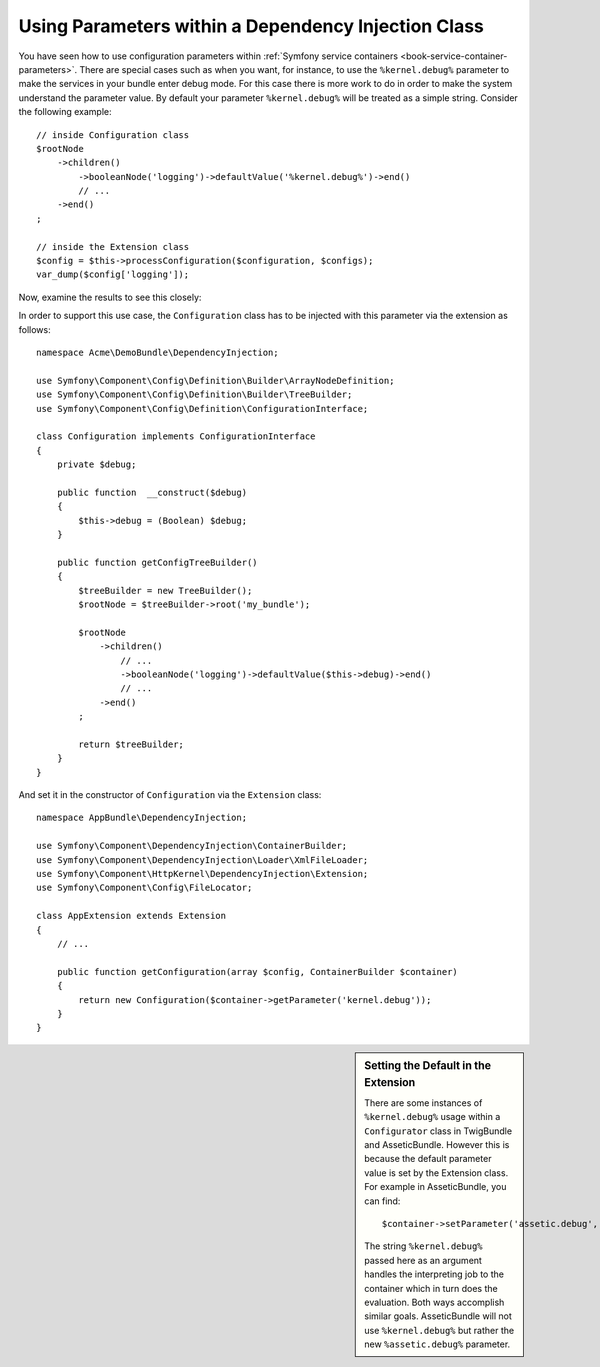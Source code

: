 .. index::
    single: Using Parameters within a Dependency Injection Class

Using Parameters within a Dependency Injection Class
----------------------------------------------------

You have seen how to use configuration parameters within
:ref:`Symfony service containers <book-service-container-parameters>`.
There are special cases such as when you want, for instance, to use the
``%kernel.debug%`` parameter to make the services in your bundle enter
debug mode. For this case there is more work to do in order
to make the system understand the parameter value. By default
your parameter ``%kernel.debug%`` will be treated as a
simple string. Consider the following example::

    // inside Configuration class
    $rootNode
        ->children()
            ->booleanNode('logging')->defaultValue('%kernel.debug%')->end()
            // ...
        ->end()
    ;

    // inside the Extension class
    $config = $this->processConfiguration($configuration, $configs);
    var_dump($config['logging']);

Now, examine the results to see this closely:

.. configuration-block::

    .. code-block:: yaml

        my_bundle:
            logging: true
            # true, as expected

        my_bundle:
            logging: "%kernel.debug%"
            # true/false (depends on 2nd parameter of AppKernel),
            # as expected, because %kernel.debug% inside configuration
            # gets evaluated before being passed to the extension

        my_bundle: ~
        # passes the string "%kernel.debug%".
        # Which is always considered as true.
        # The Configurator does not know anything about
        # "%kernel.debug%" being a parameter.

    .. code-block:: xml

        <?xml version="1.0" encoding="UTF-8" ?>
        <container xmlns="http://symfony.com/schema/dic/services"
            xmlns:my-bundle="http://example.org/schema/dic/my_bundle">

            <my-bundle:config logging="true" />
            <!-- true, as expected -->

             <my-bundle:config logging="%kernel.debug%" />
             <!-- true/false (depends on 2nd parameter of AppKernel),
                  as expected, because %kernel.debug% inside configuration
                  gets evaluated before being passed to the extension -->

            <my-bundle:config />
            <!-- passes the string "%kernel.debug%".
                 Which is always considered as true.
                 The Configurator does not know anything about
                 "%kernel.debug%" being a parameter. -->
        </container>

    .. code-block:: php

        $container->loadFromExtension('my_bundle', array(
                'logging' => true,
                // true, as expected
            )
        );

        $container->loadFromExtension('my_bundle', array(
                'logging' => "%kernel.debug%",
                // true/false (depends on 2nd parameter of AppKernel),
                // as expected, because %kernel.debug% inside configuration
                // gets evaluated before being passed to the extension
            )
        );

        $container->loadFromExtension('my_bundle');
        // passes the string "%kernel.debug%".
        // Which is always considered as true.
        // The Configurator does not know anything about
        // "%kernel.debug%" being a parameter.

In order to support this use case, the ``Configuration`` class has to
be injected with this parameter via the extension as follows::

    namespace Acme\DemoBundle\DependencyInjection;

    use Symfony\Component\Config\Definition\Builder\ArrayNodeDefinition;
    use Symfony\Component\Config\Definition\Builder\TreeBuilder;
    use Symfony\Component\Config\Definition\ConfigurationInterface;

    class Configuration implements ConfigurationInterface
    {
        private $debug;

        public function  __construct($debug)
        {
            $this->debug = (Boolean) $debug;
        }

        public function getConfigTreeBuilder()
        {
            $treeBuilder = new TreeBuilder();
            $rootNode = $treeBuilder->root('my_bundle');

            $rootNode
                ->children()
                    // ...
                    ->booleanNode('logging')->defaultValue($this->debug)->end()
                    // ...
                ->end()
            ;

            return $treeBuilder;
        }
    }

And set it in the constructor of ``Configuration`` via the ``Extension`` class::

    namespace AppBundle\DependencyInjection;

    use Symfony\Component\DependencyInjection\ContainerBuilder;
    use Symfony\Component\DependencyInjection\Loader\XmlFileLoader;
    use Symfony\Component\HttpKernel\DependencyInjection\Extension;
    use Symfony\Component\Config\FileLocator;

    class AppExtension extends Extension
    {
        // ...

        public function getConfiguration(array $config, ContainerBuilder $container)
        {
            return new Configuration($container->getParameter('kernel.debug'));
        }
    }

.. sidebar:: Setting the Default in the Extension

    There are some instances of ``%kernel.debug%`` usage within a ``Configurator``
    class in TwigBundle and AsseticBundle. However this is because the default
    parameter value is set by the Extension class. For example in AsseticBundle,
    you can find::

        $container->setParameter('assetic.debug', $config['debug']);

    The string ``%kernel.debug%`` passed here as an argument handles the
    interpreting job to the container which in turn does the evaluation.
    Both ways accomplish similar goals. AsseticBundle will not use
    ``%kernel.debug%`` but rather the new ``%assetic.debug%`` parameter.
